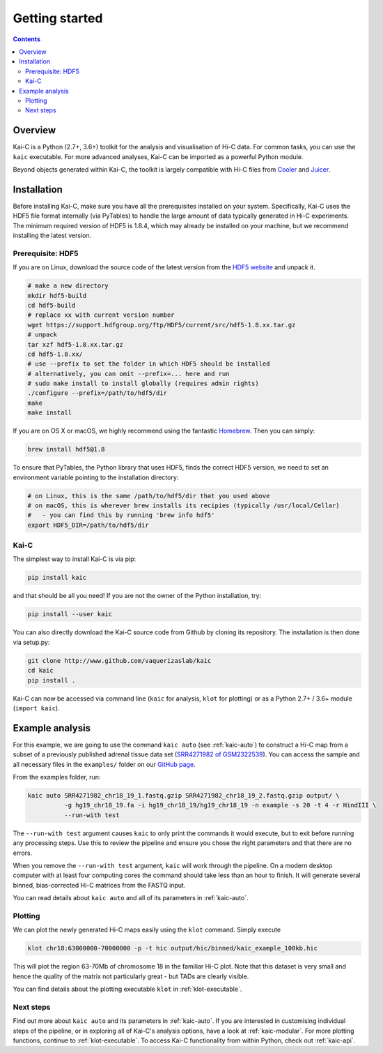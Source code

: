 ###############
Getting started
###############

.. contents::
   :depth: 2

********
Overview
********

Kai-C is a Python (2.7+, 3.6+) toolkit for the analysis and visualisation of Hi-C data.
For common tasks, you can use the ``kaic`` executable. For more advanced analyses, Kai-C
can be imported as a powerful Python module.

Beyond objects generated within Kai-C, the toolkit is largely compatible with Hi-C files from
`Cooler <https://github.com/mirnylab/cooler>`_ and `Juicer <https://github.com/aidenlab/juicer>`_.


.. _kaic_installation:

************
Installation
************

Before installing Kai-C, make sure you have all the prerequisites installed on your system.
Specifically, Kai-C uses the HDF5 file format internally (via PyTables) to handle the large
amount of data typically generated in Hi-C experiments. The minimum required version of HDF5
is 1.8.4, which may already be installed on your machine, but we recommend installing the
latest version.

Prerequisite: HDF5
==================

If you are on Linux, download the source code of the latest version from
the `HDF5 website <https://www.hdfgroup.org/HDF5/>`_ and unpack it.

.. code:: bash

   # make a new directory
   mkdir hdf5-build
   cd hdf5-build
   # replace xx with current version number
   wget https://support.hdfgroup.org/ftp/HDF5/current/src/hdf5-1.8.xx.tar.gz
   # unpack
   tar xzf hdf5-1.8.xx.tar.gz
   cd hdf5-1.8.xx/
   # use --prefix to set the folder in which HDF5 should be installed
   # alternatively, you can omit --prefix=... here and run
   # sudo make install to install globally (requires admin rights)
   ./configure --prefix=/path/to/hdf5/dir
   make
   make install

If you are on OS X or macOS, we highly recommend using the fantastic `Homebrew <http://brew.sh/>`_.
Then you can simply:

.. code:: bash

   brew install hdf5@1.8

To ensure that PyTables, the Python library that uses HDF5, finds the correct HDF5 version, we
need to set an environment variable pointing to the installation directory:

.. code:: bash

   # on Linux, this is the same /path/to/hdf5/dir that you used above
   # on macOS, this is wherever brew installs its recipies (typically /usr/local/Cellar)
   #   - you can find this by running 'brew info hdf5'
   export HDF5_DIR=/path/to/hdf5/dir


Kai-C
=====

The simplest way to install Kai-C is via pip:

.. code:: bash

   pip install kaic

and that should be all you need! If you are not the owner of the Python installation,
try:

.. code:: bash

   pip install --user kaic

You can also directly download the Kai-C source code from Github by cloning its repository.
The installation is then done via setup.py:

.. code:: bash

   git clone http://www.github.com/vaquerizaslab/kaic
   cd kaic
   pip install .

Kai-C can now be accessed via command line (``kaic`` for analysis, ``klot`` for plotting)
or as a Python 2.7+ / 3.6+ module (``import kaic``).


.. _example-kaic-auto:

****************
Example analysis
****************

For this example, we are going to use the command ``kaic auto`` (see :ref:`kaic-auto`) to
construct a Hi-C map from a subset of a previously published adrenal tissue data set
(`SRR4271982 of GSM2322539 <https://www.ncbi.nlm.nih.gov/geo/query/acc.cgi?acc=GSM2322539>`_).
You can access the sample and all necessary files in the ``examples/`` folder on
our `GitHub page <http://www.github.com/vaquerizaslab/kaic>`_.

From the examples folder, run:

.. code:: bash

   kaic auto SRR4271982_chr18_19_1.fastq.gzip SRR4271982_chr18_19_2.fastq.gzip output/ \
             -g hg19_chr18_19.fa -i hg19_chr18_19/hg19_chr18_19 -n example -s 20 -t 4 -r HindIII \
             --run-with test

The ``--run-with test`` argument causes ``kaic`` to only print the commands it would execute, but
to exit before running any processing steps. Use this to review the pipeline and ensure you chose
the right parameters and that there are no errors.

When you remove the ``--run-with test`` argument, ``kaic`` will work through the pipeline.
On a modern desktop computer with at least four computing cores the command should take less
than an hour to finish. It will generate several binned, bias-corrected Hi-C matrices from the
FASTQ input.

You can read details about ``kaic auto`` and all of its parameters in :ref:`kaic-auto`.


Plotting
========

We can plot the newly generated Hi-C maps easily using the ``klot`` command. Simply execute

.. code:: bash

   klot chr18:63000000-70000000 -p -t hic output/hic/binned/kaic_example_100kb.hic

This will plot the region 63-70Mb of chromosome 18 in the familiar Hi-C plot.
Note that this dataset is very small and hence the quality of the matrix not
particularly great - but TADs are clearly visible.

.. image:: kaic-executable/kaic-generate-hic/images/chr18_63-70Mb.png

You can find details about the plotting executable ``klot`` in :ref:`klot-executable`.

Next steps
==========

Find out more about ``kaic auto`` and its parameters in :ref:`kaic-auto`. If you are interested
in customising individual steps of the pipeline, or in exploring all of Kai-C's analysis options,
have a look at :ref:`kaic-modular`. For more plotting functions, continue to :ref:`klot-executable`.
To access Kai-C functionality from within Python, check out :ref:`kaic-api`.
